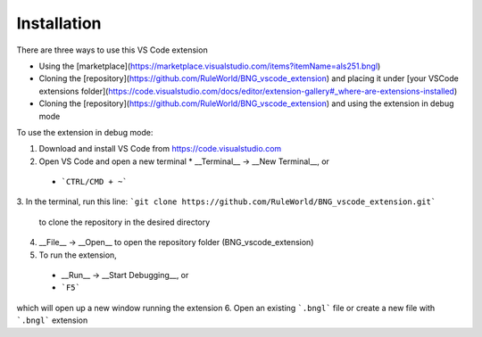 .. _install:

############
Installation
############

There are three ways to use this VS Code extension

* Using the [marketplace](https://marketplace.visualstudio.com/items?itemName=als251.bngl)
* Cloning the [repository](https://github.com/RuleWorld/BNG_vscode_extension) and placing it under [your VSCode extensions folder](https://code.visualstudio.com/docs/editor/extension-gallery#_where-are-extensions-installed)
* Cloning the [repository](https://github.com/RuleWorld/BNG_vscode_extension) and using the extension in debug mode

To use the extension in debug mode:

1.	Download and install VS Code from https://code.visualstudio.com 
2.	Open VS Code and open a new terminal
	* __Terminal__ -> __New Terminal__, or
    * ```CTRL/CMD + ~```
3.	In the terminal, run this line:
```git clone https://github.com/RuleWorld/BNG_vscode_extension.git```
	to clone the repository in the desired directory
4.	__File__ -> __Open__ to open the repository folder (BNG_vscode_extension)
5.	To run the extension,
    * __Run__ -> __Start Debugging__, or
    * ```F5```
which will open up a new window running the extension
6.	Open an existing ```.bngl``` file or create a new file with ```.bngl``` extension